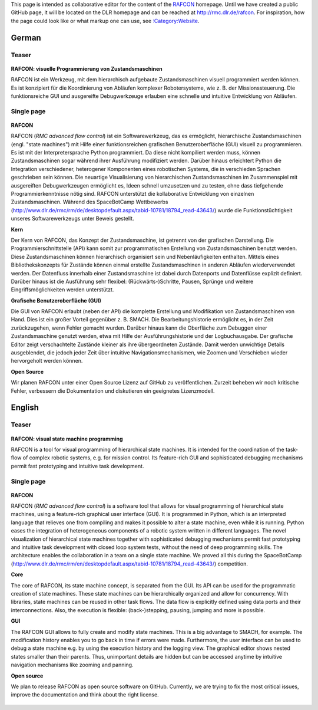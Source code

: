 
This page is intended as collaborative editor for the content of the
`RAFCON <RAFCON>`__ homepage. Until we have created a public GitHub
page, it will be located on the DLR homepage and can be reached at
http://rmc.dlr.de/rafcon. For inspiration, how the page could look like
or what markup one can use, see
`:Category:Website <:Category:Website>`__.

German
======

Teaser
------

.. figure:: Preview RAFCON for website.png
   :alt: Preview RAFCON for website

\ **RAFCON: visuelle Programmierung von Zustandsmaschinen**\ 

RAFCON ist ein Werkzeug, mit dem hierarchisch aufgebaute
Zustandsmaschinen visuell programmiert werden können. Es ist konzipiert
für die Koordinierung von Abläufen komplexer Robotersysteme, wie z. B.
der Missionssteuerung. Die funktionsreiche GUI und ausgereifte
Debugwerkzeuge erlauben eine schnelle und intuitive Entwicklung von
Abläufen.

.. raw:: mediawiki

   {{clear}}

Single page
-----------

.. figure:: Preview RAFCON for website.png
   :alt: Screenshot einer beispielhaften RAFCON Zustandsmaschine

\ **RAFCON**\ 

RAFCON (*RMC advanced flow control*) ist ein Softwarewerkzeug, das es
ermöglicht, hierarchische Zustandsmaschinen (engl. "state machines") mit
Hilfe einer funktionsreichen grafischen Benutzeroberfläche (GUI) visuell
zu programmieren. Es ist mit der Interpretersprache Python programmiert.
Da diese nicht kompiliert werden muss, können Zustandsmaschinen sogar
während ihrer Ausführung modifiziert werden. Darüber hinaus erleichtert
Python die Integration verschiedener, heterogener Komponenten eines
robotischen Systems, die in verschieden Sprachen geschrieben sein
können. Die neuartige Visualisierung von hierarchischen
Zustandsmaschinen im Zusammenspiel mit ausgereiften Debugwerkzeugen
ermöglicht es, Ideen schnell umzusetzen und zu testen, ohne dass
tiefgehende Programmierkenntnisse nötig sind. RAFCON unterstützt die
kollaborative Entwicklung von einzelnen Zustandsmaschinen. Während des
SpaceBotCamp Wettbewerbs
(http://www.dlr.de/rmc/rm/de/desktopdefault.aspx/tabid-10781/18794\_read-43643/)
wurde die Funktionstüchtigkeit unseres Softwarewerkzeugs unter Beweis
gestellt.

\ **Kern**\ 

Der Kern von RAFCON, das Konzept der Zustandsmaschine, ist getrennt von
der grafischen Darstellung. Die Programmierschnittstelle (API) kann
somit zur programmatischen Erstellung von Zustandsmaschinen benutzt
werden. Diese Zustandsmaschinen können hierarchisch organisiert sein und
Nebenläufigkeiten enthalten. Mittels eines Bibliothekskonzepts für
Zustände können einmal erstellte Zustandsmaschinen in anderen Abläufen
wiederverwendet werden. Der Datenfluss innerhalb einer Zustandsmaschine
ist dabei durch Datenports und Datenflüsse explizit definiert. Darüber
hinaus ist die Ausführung sehr flexibel: (Rückwärts-)Schritte, Pausen,
Sprünge und weitere Eingriffsmöglichkeiten werden unterstützt.

\ **Grafische Benutzeroberfläche (GUI)**\ 

Die GUI von RAFCON erlaubt (neben der API) die komplette Erstellung und
Modifikation von Zustandsmaschinen von Hand. Dies ist ein großer Vorteil
gegenüber z. B. SMACH. Die Bearbeitungshistorie ermöglicht es, in der
Zeit zurückzugehen, wenn Fehler gemacht wurden. Darüber hinaus kann die
Oberfläche zum Debuggen einer Zustandsmaschine genutzt werden, etwa mit
Hilfe der Ausführungshistorie und der Logbuchausgabe. Der grafische
Editor zeigt verschachtelte Zustände kleiner als ihre übergeordneten
Zustände. Damit werden unwichtige Details ausgeblendet, die jedoch jeder
Zeit über intuitive Navigationsmechanismen, wie Zoomen und Verschieben
wieder hervorgeholt werden können.

\ **Open Source**\ 

Wir planen RAFCON unter einer Open Source Lizenz auf GitHub zu
veröffentlichen. Zurzeit beheben wir noch kritische Fehler, verbessern
die Dokumentation und diskutieren ein geeignetes Lizenzmodell.

.. figure:: Complex RAFCON state machine.png
   :alt: Screenshot einer relativen komplexen Zustandsmaschine, aus der komplett herausgezoomt wurde

.. raw:: mediawiki

   {{clear}}

English
=======

Teaser
------

.. figure:: Preview RAFCON for website.png
   :alt: Preview RAFCON for website

\ **RAFCON: visual state machine programming**\ 

RAFCON is a tool for visual programming of hierarchical state machines.
It is intended for the coordination of the task-flow of complex robotic
systems, e.g. for mission control. Its feature-rich GUI and
sophisticated debugging mechanisms permit fast prototyping and intuitive
task development.

.. raw:: mediawiki

   {{clear}}

Single page
-----------

.. figure:: Preview RAFCON for website.png
   :alt: Screenshot of RAFCON with an example state machine

\ **RAFCON**\ 

RAFCON (*RMC advanced flow control*) is a software tool that allows for
visual programming of hierarchical state machines, using a feature-rich
graphical user interface (GUI). It is programmed in Python, which is an
interpreted language that relieves one from compiling and makes it
possible to alter a state machine, even while it is running. Python
eases the integration of heterogeneous components of a robotic system
written in different languages. The novel visualization of hierarchical
state machines together with sophisticated debugging mechanisms permit
fast prototyping and intuitive task development with closed loop system
tests, without the need of deep programming skills. The architecture
enables the collaboration in a team on a single state machine. We proved
all this during the SpaceBotCamp
(http://www.dlr.de/rmc/rm/en/desktopdefault.aspx/tabid-10781/18794\_read-43643/)
competition.

\ **Core**\ 

The core of RAFCON, its state machine concept, is separated from the
GUI. Its API can be used for the programmatic creation of state
machines. These state machines can be hierarchically organized and allow
for concurrency. With libraries, state machines can be reused in other
task flows. The data flow is explicitly defined using data ports and
their interconnections. Also, the execution is flexible:
(back-)stepping, pausing, jumping and more is possible.

\ **GUI**\ 

The RAFCON GUI allows to fully create and modify state machines. This is
a big advantage to SMACH, for example. The modification history enables
you to go back in time if errors were made. Furthermore, the user
interface can be used to debug a state machine e.g. by using the
execution history and the logging view. The graphical editor shows
nested states smaller than their parents. Thus, unimportant details are
hidden but can be accessed anytime by intuitive navigation mechanisms
like zooming and panning.

\ **Open source**\ 

We plan to release RAFCON as open source software on GitHub. Currently,
we are trying to fix the most critical issues, improve the documentation
and think about the right license.

.. figure:: Complex RAFCON state machine.png
   :alt: Screenshot of a rather complex RAFCON state machine, fully zoomed out
